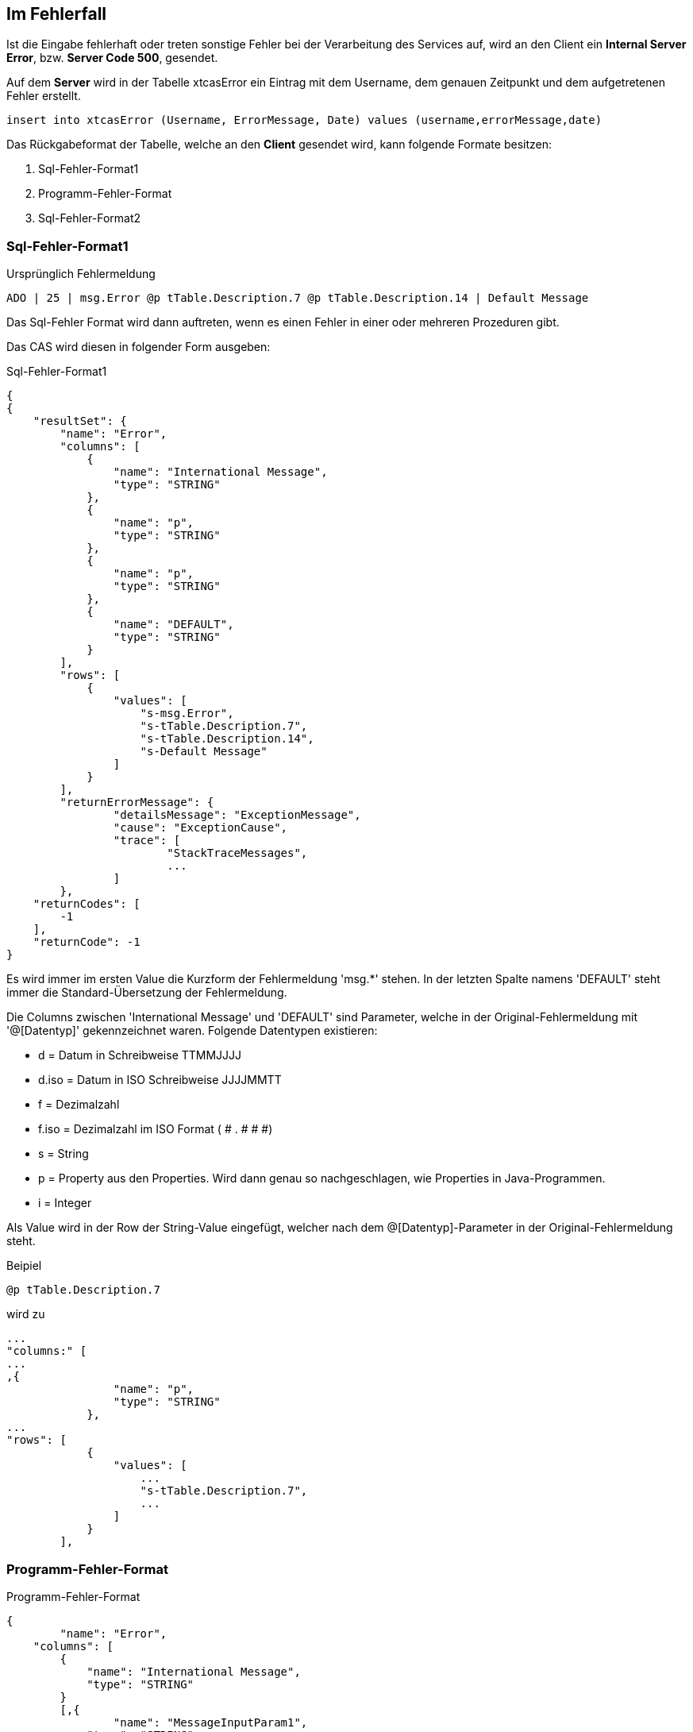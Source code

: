 == Im Fehlerfall

Ist die Eingabe fehlerhaft oder treten sonstige Fehler bei der Verarbeitung des Services auf,
wird an den Client ein *Internal Server Error*, bzw. *Server Code 500*, gesendet.

Auf dem *Server* wird in der Tabelle xtcasError ein Eintrag mit dem Username, dem genauen Zeitpunkt und dem aufgetretenen Fehler erstellt.
[source,sql]
----
insert into xtcasError (Username, ErrorMessage, Date) values (username,errorMessage,date)
----


Das Rückgabeformat der Tabelle, welche an den *Client* gesendet wird, kann folgende Formate besitzen:

 1. Sql-Fehler-Format1
 2. Programm-Fehler-Format
 3. Sql-Fehler-Format2

=== Sql-Fehler-Format1

.Ursprünglich Fehlermeldung
[source]
----
ADO | 25 | msg.Error @p tTable.Description.7 @p tTable.Description.14 | Default Message
----

Das Sql-Fehler Format wird dann auftreten, wenn es einen Fehler in einer oder mehreren Prozeduren gibt.

Das CAS wird diesen in folgender Form ausgeben:


.Sql-Fehler-Format1
[source,json]
----
{
{
    "resultSet": {
        "name": "Error",
        "columns": [
            {
                "name": "International Message",
                "type": "STRING"
            },
            {
                "name": "p",
                "type": "STRING"
            },
            {
                "name": "p",
                "type": "STRING"
            },
            {
                "name": "DEFAULT",
                "type": "STRING"
            }
        ],
        "rows": [
            {
                "values": [
                    "s-msg.Error",
                    "s-tTable.Description.7",
                    "s-tTable.Description.14",
                    "s-Default Message"
                ]
            }
        ],
	"returnErrorMessage": {
		"detailsMessage": "ExceptionMessage",
		"cause": "ExceptionCause",
		"trace": [
			"StackTraceMessages",
			...
		]
	},
    "returnCodes": [
        -1
    ],
    "returnCode": -1
}
----


Es wird immer im ersten Value die Kurzform der Fehlermeldung 'msg.*' stehen.
In der letzten Spalte namens 'DEFAULT' steht immer die Standard-Übersetzung der Fehlermeldung.

Die Columns zwischen 'International Message' und 'DEFAULT' sind Parameter, welche in der Original-Fehlermeldung mit '@[Datentyp]' gekennzeichnet waren.
Folgende Datentypen existieren:

* d = Datum in Schreibweise TTMMJJJJ
* d.iso = Datum in ISO Schreibweise JJJJMMTT
* f = Dezimalzahl
* f.iso = Dezimalzahl im ISO Format ( # . # # #)
* s = String
* p = Property aus den Properties. Wird dann genau so nachgeschlagen, wie Properties in Java-Programmen.
* i = Integer

Als Value wird in der Row der String-Value eingefügt, 
welcher nach dem @[Datentyp]-Parameter in der Original-Fehlermeldung steht.


.Beipiel
[source]
----
@p tTable.Description.7
----
wird zu 
[source,json]
----
...
"columns:" [
...
,{
                "name": "p",
                "type": "STRING"
            },
...
"rows": [
            {
                "values": [
                    ...
                    "s-tTable.Description.7",
                    ...
                ]
            }
        ],
----

=== Programm-Fehler-Format
.Programm-Fehler-Format
[source,json]
----
{
	"name": "Error",
    "columns": [
        {
            "name": "International Message",
            "type": "STRING"
        }
        [,{
        	"name": "MessageInputParam1",
            "type": "STRING"
            }]
    ],
    "rows": [
        {
            "values": [
                "s-msg.Error",["s-InputParameter",...]
            ]
        }
    ],
	"returnErrorMessage": {
		"detailsMessage": "ExceptionMessage",
		"cause": "ExceptionCause",
		"trace": [
			"StackTraceMessages",
			...
		]
	}
----
Der Name der zurückgegebenen Tabele wird auf "Error" geändert und es wird nur eine Row zurückgegeben,
in welcher der übersetzbare MessageCode hinterlegt ist, welcher beim Client in die Sprache des Users übersetzt wird.

Falls die Nachricht einen oder mehrere Inputparameter benötigt, folgen weitere String-Values, welche die einzelnen Parameter enthalten.

Die returnErrorMessage beinhaltet immer eine detailsMessage, einen cause und einen trace.

Sie wird nur befüllt, falls ein Fehler auftritt.
Ansonsten ist dieses Objekt *null*.


=== Sql-Fehler-Format2

.Ursprünglich Fehlermeldung
[source]
----
ADO | 30 | delaycode.description.comma | Commas are not allowed in the description.
----

Das Sql-Fehler Format wird dann auftreten, wenn es einen Fehler in einer oder mehreren Prozeduren gibt.

Das CAS wird diesen in folgender Form ausgeben:


.Sql-Fehler-Format2
[source,json]
----
{
{
    "resultSet": {
        "name": "Error",
        "columns": [
            {
                "name": "International Message",
                "type": "STRING"
            },
            {
                "name": "DEFAULT",
                "type": "STRING"
            }
        ],
        "rows": [
            {
                "values": [
                    "s-delaycode.description.comma",
                    "s-Commas are not allowed in the description."
                ]
            }
        ],
	"returnErrorMessage": {
		"detailsMessage": "ExceptionMessage",
		"cause": "ExceptionCause",
		"trace": [
			"StackTraceMessages",
			...
		]
	},
    "returnCodes": [
        -1
    ],
    "returnCode": -1
}
----

Die beiden Sql-Fehler-Formate sind sich sehr ähnlich. 
Der wesentliche Unterschied zwischen den beiden ist, dass die *International Message* kein 'msg.' am Anfang hat.
Die Verarbeitung der '@[Datentyp]'-Parameter bleibt aber gleich.

Dementsprechend ist der Ablauf und die Rückgabe der Werte derselbe wie bei Sql-Fehler-Format1.

==== returnErrorMessage/detailsMessage

Die DetailsMessage der Exception, die geworfen wurde.

==== returnErrorMessage/cause

Der Grund, weshalb die Exception geworfen wurde, z.b.:
_java.lang.NullPointerException_.

==== returnErrorMessage/trace

Der StackTrace der geworfenen Exception nach jedem Abatz getrennt.
